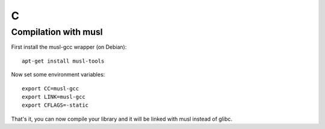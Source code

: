 
.. _c:

C
=

Compilation with musl
---------------------

First install the musl-gcc wrapper (on Debian):

::

    apt-get install musl-tools

Now set some environment variables:

::

    export CC=musl-gcc
    export LINK=musl-gcc
    export CFLAGS=-static

That's it, you can now compile your library and it will be linked with musl instead of
glibc.

